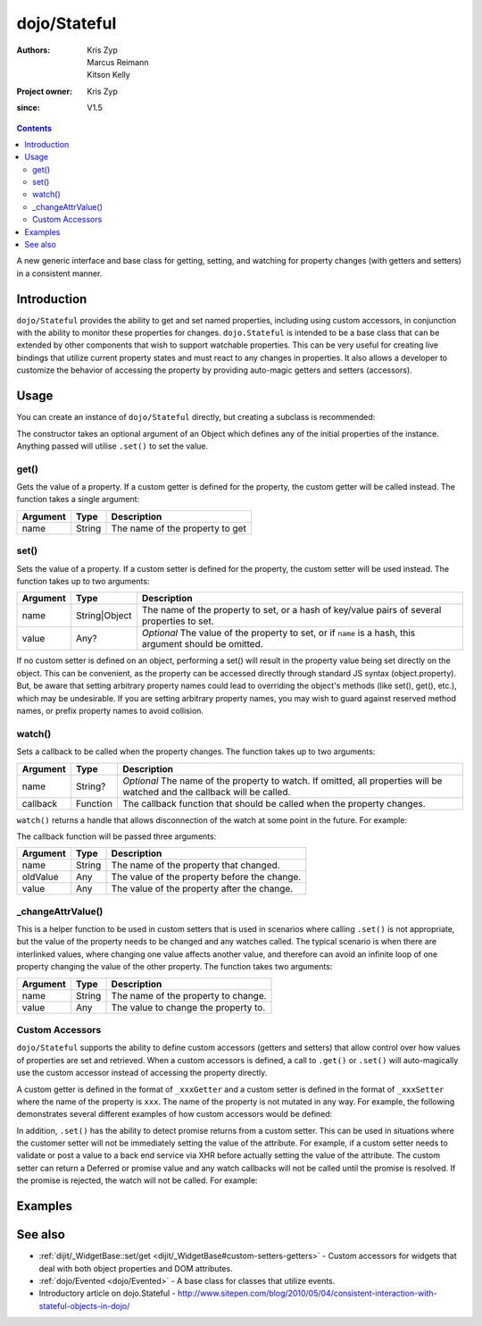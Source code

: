 .. _dojo/Stateful:

=============
dojo/Stateful
=============

:Authors: Kris Zyp, Marcus Reimann, Kitson Kelly
:Project owner: Kris Zyp
:since: V1.5

.. contents ::
   :depth: 2

A new generic interface and base class for getting, setting, and watching for property changes (with getters and
setters) in a consistent manner.

Introduction
============

``dojo/Stateful`` provides the ability to get and set named properties, including using custom accessors, in conjunction
with the ability to monitor these properties for changes. ``dojo.Stateful`` is intended to be a base class that can be
extended by other components that wish to support watchable properties. This can be very useful for creating live
bindings that utilize current property states and must react to any changes in properties. It also allows a developer to
customize the behavior of accessing the property by providing auto-magic getters and setters (accessors).

Usage
=====

You can create an instance of ``dojo/Stateful`` directly, but creating a subclass is recommended:

.. js ::

  require(["dojo/Stateful", "dojo/_base/declare"], function(Stateful, declare){
    // Subclass dojo/Stateful:
    var MyClass = declare([Stateful], {
      foo: null,
      _fooGetter: function(){
        return this.foo;
      },
      _fooSetter: function(value){
        this.foo = value;
      }
    });
    
    // Create an instance and set some initial property values:
    myObj = new MyClass({
      foo: "baz"
    });
    
    // Watch changes on a property:
    myObj.watch("foo", function(name, oldValue, value){
      // Do something based on the change
    });
    
    // Get the value of a property:
    myObj.get("foo");
    
    // Set the value of a property:
    myObj.set("foo", "bar");
  });

The constructor takes an optional argument of an Object which defines any of the initial properties of the instance.
Anything passed will utilise ``.set()`` to set the value.

get()
-----

Gets the value of a property. If a custom getter is defined for the property, the custom getter will be called instead.
The function takes a single argument:

======== ====== ===============================
Argument Type   Description
======== ====== ===============================
name     String The name of the property to get
======== ====== ===============================

set()
-----

Sets the value of a property. If a custom setter is defined for the property, the custom setter will be used instead.
The function takes up to two arguments:

======== ============= ==============================================================================================
Argument Type          Description
======== ============= ==============================================================================================
name     String|Object The name of the property to set, or a hash of key/value pairs of several properties to set.
value    Any?          *Optional* The value of the property to set, or if ``name`` is a hash, this argument should be
                       omitted.
======== ============= ==============================================================================================

If no custom setter is defined on an object, performing a set() will result in the property value being set directly on the object. This can be convenient, as the property can be accessed directly through standard JS syntax (object.property). But, be aware that setting arbitrary property names could lead to overriding the object's methods (like set(), get(), etc.), which may be undesirable. If you are setting arbitrary property names, you may wish to guard against reserved method names, or prefix property names to avoid collision.

watch()
-------

Sets a callback to be called when the property changes.  The function takes up to two arguments:

======== ======== =================================================================================================
Argument Type     Description
======== ======== =================================================================================================
name     String?  *Optional* The name of the property to watch.  If omitted, all properties will be watched and the
                  callback will be called.
callback Function The callback function that should be called when the property changes.
======== ======== =================================================================================================

``watch()`` returns a handle that allows disconnection of the watch at some point in the future.  For example:

.. js ::

  var handle = myObj.watch("foo", function(name, oldValue, value){
    console.log(name, oldValue, value);
  });
  
  handle.unwatch();

The callback function will be passed three arguments:

======== ====== ============================================
Argument Type   Description
======== ====== ============================================
name     String The name of the property that changed.
oldValue Any    The value of the property before the change.
value    Any    The value of the property after the change.
======== ====== ============================================

_changeAttrValue()
------------------

This is a helper function to be used in custom setters that is used in scenarios where calling ``.set()`` is not
appropriate, but the value of the property needs to be changed and any watches called. The typical scenario is when
there are interlinked values, where changing one value affects another value, and therefore can avoid an infinite loop
of one property changing the value of the other property. The function takes two arguments:

======== ====== ====================================
Argument Type   Description
======== ====== ====================================
name     String The name of the property to change.
value    Any    The value to change the property to.
======== ====== ====================================

Custom Accessors
----------------

``dojo/Stateful`` supports the ability to define custom accessors (getters and setters) that allow control over how values of properties are set and retrieved.  When a custom accessors is defined, a call to ``.get()`` or ``.set()`` will auto-magically use the custom accessor instead of accessing the property directly.

A custom getter is defined in the format of ``_xxxGetter`` and a custom setter is defined in the format of ``_xxxSetter`` where the name of the property is ``xxx``.  The name of the property is not mutated in any way.  For example, the following demonstrates several different examples of how custom accessors would be defined:

.. js ::

  require(["dojo/Stateful", "dojo/_base/declare"], function(Stateful, declare){
    var MyClass = declare([Stateful], {
      foo: null,
      _fooGetter: function(){
        return this.foo;
      },
      _fooSetter: function(value){
        this.foo = value;
      },
      
      fooBar: null,
      _fooBarGetter: function(){
        return this.fooBar;
      },
      _fooBarSetter: function(value){
        this.fooBar = value;
      },
      
      foo_bar: null,
      _foo_barGetter: function(){
        return this.fooBar; 
      },
      _foo_barSetter: function(value){
        this.foo_bar = value;
      }
      
      _foo: null,
      __fooGetter: function(){
        return this._foo;
      },
      __fooSetter: function(value){
        this._foo = value;
      }
    });
  });

In addition, ``.set()`` has the ability to detect promise returns from a custom setter. This can be used in situations
where the customer setter will not be immediately setting the value of the attribute. For example, if a custom setter
needs to validate or post a value to a back end service via XHR before actually setting the value of the attribute. The
custom setter can return a Deferred or promise value and any watch callbacks will not be called until the promise is
resolved. If the promise is rejected, the watch will not be called. For example:

.. js ::

  require(["dojo/Stateful", "dojo/Deferred", "dojo/_base/declare"], 
  function(Stateful, Deferred, declare){
    var MyClass = declare([Stateful], {
      foo: null,
      _fooSetter: function(value){
        var d = new Deferred();
        
        // do something async and then
        this.foo = value;
        d.resolve(true);
        
        return d;
      }
    });
  });

Examples
========

.. code-example ::
  :djConfig: async: true, parseOnLoad: false

  And example of basic attribute getting, setting and watching.

  .. js ::

    require(["dojo/Stateful", "dojo/_base/declare", "dojo/dom", "dojo/dom-construct", "dojo/on", "dojo/domReady!"],
    function(Stateful, declare, dom, domConst, on){
      var FooClass = declare([Stateful], {
        foo: null,
        bar: null
      });
      
      // Setting initial values for properties on construction
      var aFoo = new FooClass({
        foo: "baz",
        bar: "qux"
      });
      
      // Creating a watch handler
      function watchCallback(name, oldValue, value){
        domConst.place("<br>change: " + name + " from: " + oldValue + " to: " + value, "output");
      }
      
      // Setting watches
      aFoo.watch("foo", watchCallback);
      aFoo.watch("bar", watchCallback);
      
      // Setting "click" event handler
      on(dom.byId("startButton"), "click", function(){
        domConst.place("<br>aFoo.get('foo'): " + aFoo.get("foo"), "output");
        domConst.place("<br>aFoo.get('bar'): " + aFoo.get("bar"), "output");
        aFoo.set("foo", 1);
        aFoo.set("bar", 2);
      });
      
    });

  .. html ::

    <p><strong>Output:</strong></p>
    <div id="output"></div>
    <button type="button" id="startButton">Start</button>

.. code-example ::
  :djConfig: async: true, parseOnLoad: false

  An example that uses custom accessors.

  .. js ::

    require(["dojo/Stateful", "dojo/_base/declare", "dojo/dom", "dojo/dom-construct", "dojo/on", "dojo/domReady!"],
    function(Stateful, declare, dom, domConst, on){
      var FooClass = declare([Stateful], {
        foo: null,
        _fooGetter: function(){
          domConst.place("<code>_fooGetter()</code> called<br>", "output");
          return this.foo;
        },
        _fooSetter: function(value){
          domConst.place("<code>_fooSetter()</code> called<br>", "output");
          this.foo = value;
        }
      });
      
      on(dom.byId("startButton"), "click", function(){
        var aFoo = new FooClass({
          foo: "bar"
        });
        domConst.place("<code>aFoo.get('foo')</code>: " + aFoo.get("foo") + "<br>", "output");
        domConst.place("<code>aFoo.set('foo', 'baz')</code>...<br>", "output");
        aFoo.set("foo", "baz");
      });
      
    });

  .. html ::

    <p><strong>Output:</strong></p>
    <div id="output"></div>
    <button type="button" id="startButton">Start</button>

.. code-example ::
  :djConfig: async: true, parseOnLoad: false

  An example of a property that is not set immediately when ``.set()`` is called, but after 500ms, which means the
  ``.watch()`` callback will not be called until the property is actually set.

  .. js ::

    require(["dojo/Stateful", "dojo/Deferred", "dojo/_base/declare", "dojo/dom", "dojo/dom-construct", "dojo/on",
        "dojo/domReady!"],
    function(Stateful, Deferred, declare, dom, domConst, on){
      var FooClass = declare([Stateful], {
        foo: null,
        _fooSetter: function(value){
          domConst.place("<code>_fooSetter()</code> called<br>", "output");
          var d = new Deferred();
          
          var self = this;
          setTimeout(function(){
            self.foo = value;
            d.resolve(true);
          }, 500);
          
          return d;
        }
      });
      
      var aFoo = new FooClass();
      
      aFoo.watch("foo", function(name, oldValue, value){
        domConst.place("<code>" + name + "</code> changed from: " + oldValue + " to: " + value + "<br>", "output");
      });
      
      on(dom.byId("startButton"), "click", function(){
        domConst.place("<code>aFoo.set('foo', 'bar')</code>...<br>", "output");
        aFoo.set("foo", "bar");
      });
    });

  .. html ::

    <p><strong>Output:</strong></p>
    <div id="output"></div>
    <button type="button" id="startButton">Start</button>

See also
========

* :ref:`dijit/_WidgetBase::set/get <dijit/_WidgetBase#custom-setters-getters>` - Custom accessors for widgets that deal
  with both object properties and DOM attributes.

* :ref:`dojo/Evented <dojo/Evented>` - A base class for classes that utilize events.

* Introductory article on dojo.Stateful -
  http://www.sitepen.com/blog/2010/05/04/consistent-interaction-with-stateful-objects-in-dojo/
